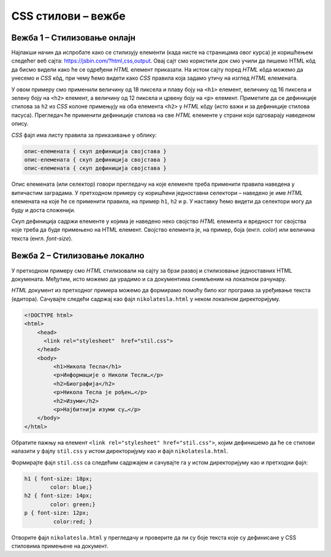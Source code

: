 CSS стилови – вежбе
===================

Вежба 1 – Стилизовање онлајн
----------------------------

Најлакши начин да испробате како се стилизују елементи (када нисте на страницама овог курса) је коришћењем следећег веб сајта: `https://jsbin.com/?html,css,output <https://jsbin.com/?html,css,output>`_. Овај сајт смо користили док смо учили да пишемо HTML кôд да бисмо видели како ће се одређени *HTML* елемент приказати. На истом сајту поред *HTML* кôда можемо да унесемо и *CSS* кôд, при чему ћемо видети како *CSS* правила која задамо утичу на изглед *HTML* елемената.

.. image:: ../../_images/css/jsbin_with_css.png
    :width: 624px
    :align: center

У овом примеру смо применили величину од 18 пиксела и плаву боју на ``<h1>`` елемент, величину од 16 пиксела и зелену боју на ``<h2>`` елемент, а величину од 12 пиксела и црвену боју на ``<p>`` елемент. Приметите да се дефиниције стилова за ``h2`` из *CSS* колоне примењују на оба елемента ``<h2>`` у *HTML* кôду (исто важи и за дефиниције стилова пасуса). Прегледач ће применити дефиниције стилова на све *HTML* елементе у страни који одговарају наведеном опису.

*CSS* фајл има листу правила за приказивање у облику:

.. code::

    опис-елемената { скуп дефиниција својстава }
    опис-елемената { скуп дефиниција својстава }
    опис-елемената { скуп дефиниција својстава }

Опис елемената (или селектор) говори прегледачу на које елементе треба применити правила наведена у витичастим заградама. У претходном примеру су коришћени једноставни селектори – наведено је име *HTML* елемената на које ће се применити правила, на пример ``h1``, ``h2`` и ``p``. У наставку ћемо видети да селектори могу да буду и доста сложенији.

Скуп дефиниција садржи елементе у којима је наведено неко својство *HTML* елемента и вредност тог својства које треба да буде примењено на HTML елемент. Својство елемента је, на пример, боја (енгл. *color*) или величина текста (енгл. *font-size*).

Вежба 2 – Стилизовање локално
-----------------------------

У претходном примеру смо *HTML* стилизовали на сајту за брзи развој и стилизовање једноставних HTML докумената. Међутим, исто можемо да урадимо и са документима снимљеним на локалном рачунару.

*HTML* документ из претходног примера можемо да формирамо помоћу било ког програма за уређивање текста (едитора). Сачувајте следећи садржај као фајл ``nikolatesla.html`` у неком локалном директоријуму.

.. code-block:: html

    <!DOCTYPE html>
    <html>
        <head>
          <link rel="stylesheet"  href="stil.css">
        </head>
        <body>
             <h1>Никола Тесла</h1>
             <p>Информације о Николи Тесли…</p>
             <h2>Биографија</h2>
             <p>Никола Тесла је рођен…</p>
             <h2>Изуми</h2>
             <p>Најбитнији изуми су…</p>
        </body>
    </html>

Обратите пажњу на елемент ``<link rel="stylesheet" href="stil.css">``, којим дефинишемо да ће се стилови налазити у фајлу ``stil.css`` у истом директоријуму као и фајл ``nikolatesla.html``.

Формирајте фајл ``stil.css`` са следећим садржајем и сачувајте га у истом директоријуму као и претходни фајл:

.. code-block:: css

    h1 { font-size: 18px;
            color: blue;}
    h2 { font-size: 14px;
            color: green;}
    p { font-size: 12px;
             color:red; }

Отворите фајл ``nikolatesla.html`` у прегледачу и проверите да ли су боје текста које су дефинисане у CSS стиловима примењене на документ.
